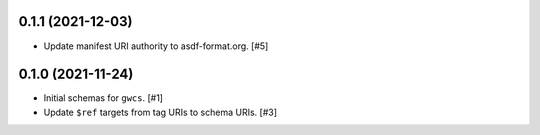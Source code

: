 0.1.1 (2021-12-03)
==================

- Update manifest URI authority to asdf-format.org. [#5]

0.1.0 (2021-11-24)
==================

- Initial schemas for ``gwcs``. [#1]

- Update ``$ref`` targets from tag URIs to schema URIs. [#3]
